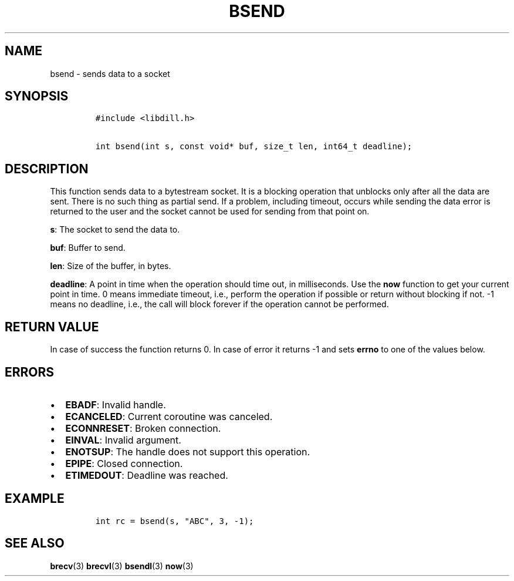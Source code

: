 .\" Automatically generated by Pandoc 1.19.2.1
.\"
.TH "BSEND" "3" "" "libdill" "libdill Library Functions"
.hy
.SH NAME
.PP
bsend \- sends data to a socket
.SH SYNOPSIS
.IP
.nf
\f[C]
#include\ <libdill.h>

int\ bsend(int\ s,\ const\ void*\ buf,\ size_t\ len,\ int64_t\ deadline);
\f[]
.fi
.SH DESCRIPTION
.PP
This function sends data to a bytestream socket.
It is a blocking operation that unblocks only after all the data are
sent.
There is no such thing as partial send.
If a problem, including timeout, occurs while sending the data error is
returned to the user and the socket cannot be used for sending from that
point on.
.PP
\f[B]s\f[]: The socket to send the data to.
.PP
\f[B]buf\f[]: Buffer to send.
.PP
\f[B]len\f[]: Size of the buffer, in bytes.
.PP
\f[B]deadline\f[]: A point in time when the operation should time out,
in milliseconds.
Use the \f[B]now\f[] function to get your current point in time.
0 means immediate timeout, i.e., perform the operation if possible or
return without blocking if not.
\-1 means no deadline, i.e., the call will block forever if the
operation cannot be performed.
.SH RETURN VALUE
.PP
In case of success the function returns 0.
In case of error it returns \-1 and sets \f[B]errno\f[] to one of the
values below.
.SH ERRORS
.IP \[bu] 2
\f[B]EBADF\f[]: Invalid handle.
.IP \[bu] 2
\f[B]ECANCELED\f[]: Current coroutine was canceled.
.IP \[bu] 2
\f[B]ECONNRESET\f[]: Broken connection.
.IP \[bu] 2
\f[B]EINVAL\f[]: Invalid argument.
.IP \[bu] 2
\f[B]ENOTSUP\f[]: The handle does not support this operation.
.IP \[bu] 2
\f[B]EPIPE\f[]: Closed connection.
.IP \[bu] 2
\f[B]ETIMEDOUT\f[]: Deadline was reached.
.SH EXAMPLE
.IP
.nf
\f[C]
int\ rc\ =\ bsend(s,\ "ABC",\ 3,\ \-1);
\f[]
.fi
.SH SEE ALSO
.PP
\f[B]brecv\f[](3) \f[B]brecvl\f[](3) \f[B]bsendl\f[](3) \f[B]now\f[](3)
